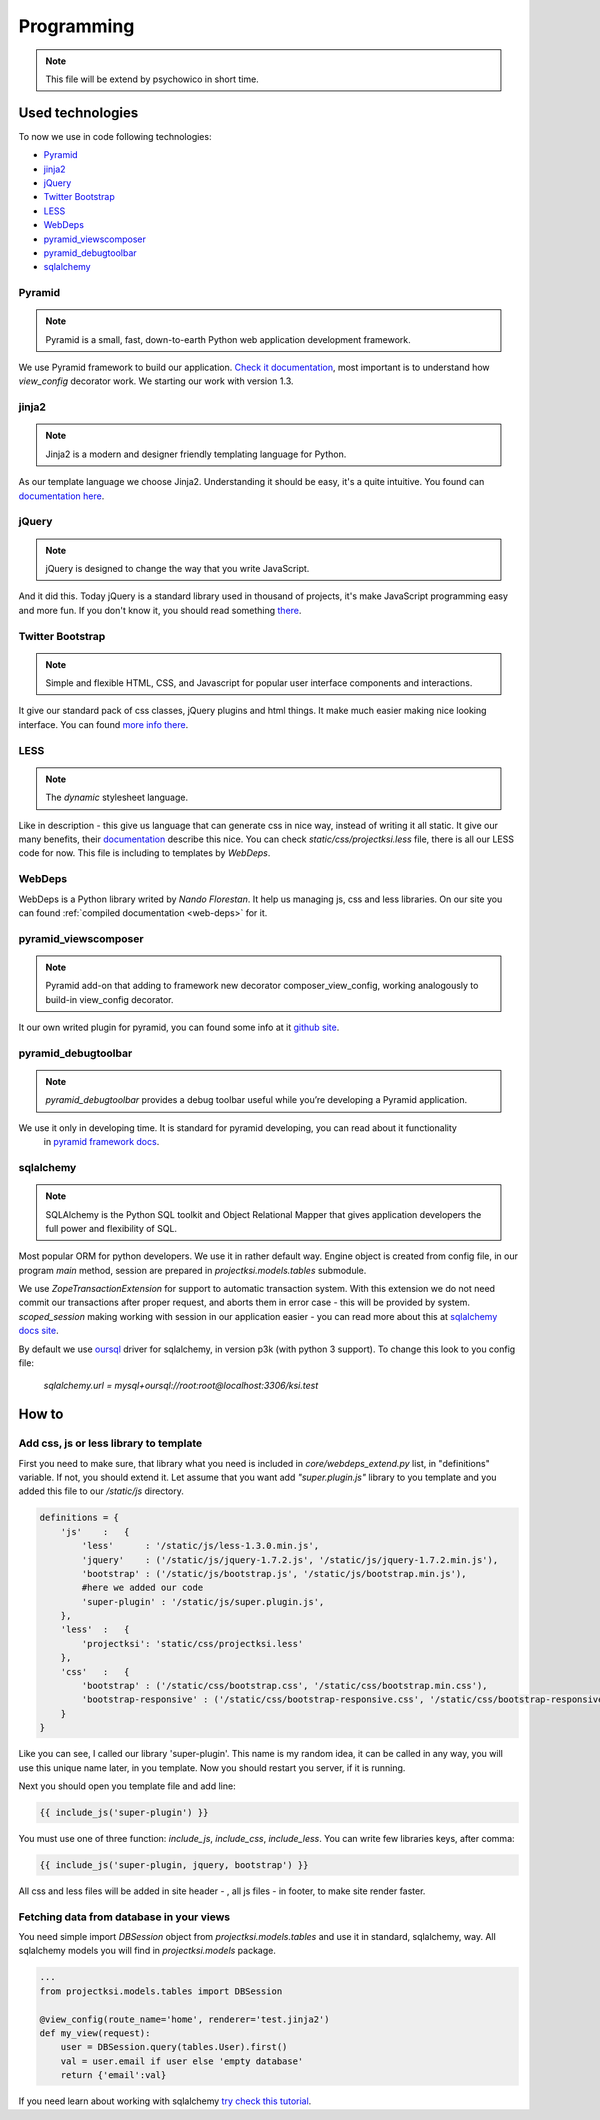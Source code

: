 ===========
Programming
===========

.. note::
    This file will be extend by psychowico in short time.

Used technologies
=================

To now we use in code following technologies:

* Pyramid_
* jinja2_
* jQuery_
* `Twitter Bootstrap`_
* LESS_
* WebDeps_
* pyramid_viewscomposer_
* pyramid_debugtoolbar_
* sqlalchemy_

Pyramid
-------

.. note::
    Pyramid is a small, fast, down-to-earth Python web application development framework.

We use Pyramid framework to build our application. `Check it documentation`_, most important is to
understand how *view_config*  decorator work. We starting our work with version 1.3.

.. _`Check it documentation`: http://docs.pylonsproject.org/en/latest/docs/pyramid.html

jinja2
------

.. note::
    Jinja2 is a modern and designer friendly templating language for Python.

As our template language we choose Jinja2. Understanding it should be easy, it's a quite intuitive.
You found can `documentation here`_.

.. _`documentation here`: http://jinja.pocoo.org/docs/

jQuery
------

.. note::
    jQuery is designed to change the way that you write JavaScript.

And it did this. Today jQuery is a standard library used in thousand of projects, it's make JavaScript programming
easy and more fun. If you don't know it, you should read something there_.

.. _there: http://jquery.com/

Twitter Bootstrap
-----------------

.. note::
    Simple and flexible HTML, CSS, and Javascript for popular user interface components and interactions.

It give our standard pack of css classes, jQuery plugins and html things. It make much easier making nice looking
interface. You can found `more info there`_.

.. _`more info there`: http://twitter.github.com/bootstrap/

LESS
----

.. note::
    The *dynamic* stylesheet language.

Like in description - this give us language that can generate css in nice way, instead of writing it all static.
It give our many benefits, their documentation_ describe this nice.
You can check *static/css/projectksi.less* file, there is all our LESS code for now. This file is including to
templates by *WebDeps*.

.. _documentation: http://lesscss.org/

WebDeps
-------

WebDeps is a Python library writed by *Nando Florestan*. It help us managing js, css and less libraries.
On our site you can found :ref:`compiled documentation <web-deps>` for it.


pyramid_viewscomposer
---------------------

.. note::
    Pyramid add-on that adding to framework new decorator composer_view_config, working analogously to build-in view_config decorator.

It our own writed plugin for pyramid, you can found some info at it `github site`_.

.. _`github site`: https://github.com/psychowico/pyramid_viewscomposer

pyramid_debugtoolbar
--------------------

.. note::
    *pyramid_debugtoolbar* provides a debug toolbar useful while you’re developing a Pyramid application.

We use it only in developing time. It is standard for pyramid developing, you can read about it functionality
 in `pyramid framework docs`_.

 .. _`pyramid framework docs`: http://docs.pylonsproject.org/projects/pyramid_debugtoolbar/en/latest/

sqlalchemy
--------------------

.. note::
    SQLAlchemy is the Python SQL toolkit and Object Relational Mapper that gives application developers the full power and flexibility of SQL.

Most popular ORM for python developers. We use it in rather default way. Engine object is created from config file,
in our program *main* method, session are prepared in *projectksi.models.tables* submodule.

.. code-block: python

    DBSession = scoped_session(sessionmaker(extension=ZopeTransactionExtension()))

We use *ZopeTransactionExtension* for support to automatic transaction system. With this extension we do not need
commit our transactions after proper request, and aborts them in error case - this will be provided by system.
*scoped_session* making working with session in our application easier - you can read more about this
at `sqlalchemy docs site`_.

By default we use oursql_ driver for sqlalchemy, in version p3k (with python 3 support). To change this look
to you config file:

    *sqlalchemy.url = mysql+oursql://root:root@localhost:3306/ksi.test*

.. _`sqlalchemy docs site`: http://docs.sqlalchemy.org/en/rel_0_7/orm/session.html#sqlalchemy.orm.scoping.ScopedSession
.. _oursql: http://packages.python.org/oursql/


How to
======

Add css, js or less library to template
---------------------------------------

First you need to make sure, that library what you need is included in *core/webdeps_extend.py* list, in
"definitions" variable. If not, you should extend it. Let assume that you want add *"super.plugin.js"* library
to you template and you added this file to our */static/js* directory.

.. code-block:: python

    definitions = {
        'js'    :   {
            'less'      : '/static/js/less-1.3.0.min.js',
            'jquery'    : ('/static/js/jquery-1.7.2.js', '/static/js/jquery-1.7.2.min.js'),
            'bootstrap' : ('/static/js/bootstrap.js', '/static/js/bootstrap.min.js'),
            #here we added our code
            'super-plugin' : '/static/js/super.plugin.js',
        },
        'less'  :   {
            'projectksi': 'static/css/projectksi.less'
        },
        'css'   :   {
            'bootstrap' : ('/static/css/bootstrap.css', '/static/css/bootstrap.min.css'),
            'bootstrap-responsive' : ('/static/css/bootstrap-responsive.css', '/static/css/bootstrap-responsive.min.css')
        }
    }

Like you can see, I called our library 'super-plugin'. This name is my random idea, it can be called in any way,
you will use this unique name later, in you template. Now you should restart you server, if it is running.

Next you should open you template file and add line:

.. code-block:: python

    {{ include_js('super-plugin') }}

You must use one of three function: *include_js*, *include_css*, *include_less*. You can write few libraries keys,
after comma:

.. code-block:: python

    {{ include_js('super-plugin, jquery, bootstrap') }}

All css and less files will be added in site header - , all js files - in footer, to make site render faster.

Fetching data from database in your views
-----------------------------------------

You need simple import *DBSession* object from *projectksi.models.tables* and use it in standard, sqlalchemy, way.
All sqlalchemy models you will find in *projectksi.models* package.

.. code-block:: python

    ...
    from projectksi.models.tables import DBSession

    @view_config(route_name='home', renderer='test.jinja2')
    def my_view(request):
        user = DBSession.query(tables.User).first()
        val = user.email if user else 'empty database'
        return {'email':val}

If you need learn about working with sqlalchemy `try check this tutorial`_.

.. _`try check this tutorial`: http://docs.sqlalchemy.org/en/rel_0_7/orm/tutorial.html